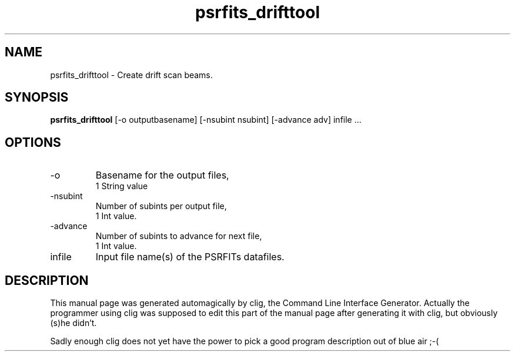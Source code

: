 .\" clig manual page template
.\" (C) 1995-2004 Harald Kirsch (clig@geggus.net)
.\"
.\" This file was generated by
.\" clig -- command line interface generator
.\"
.\"
.\" Clig will always edit the lines between pairs of `cligPart ...',
.\" but will not complain, if a pair is missing. So, if you want to
.\" make up a certain part of the manual page by hand rather than have
.\" it edited by clig, remove the respective pair of cligPart-lines.
.\"
.\" cligPart TITLE
.TH "psrfits_drifttool" 1 "18Nov13" "Clig-manuals" "Programmer's Manual"
.\" cligPart TITLE end

.\" cligPart NAME
.SH NAME
psrfits_drifttool \- 
Create drift scan beams.

.\" cligPart NAME end

.\" cligPart SYNOPSIS
.SH SYNOPSIS
.B psrfits_drifttool
[-o outputbasename]
[-nsubint nsubint]
[-advance adv]
infile ...
.\" cligPart SYNOPSIS end

.\" cligPart OPTIONS
.SH OPTIONS
.IP -o
Basename for the output files,
.br
1 String value
.IP -nsubint
Number of subints per output file,
.br
1 Int value.
.IP -advance
Number of subints to advance for next file,
.br
1 Int value.
.IP infile
Input file name(s) of the PSRFITs datafiles.
.\" cligPart OPTIONS end

.\" cligPart DESCRIPTION
.SH DESCRIPTION
This manual page was generated automagically by clig, the
Command Line Interface Generator. Actually the programmer
using clig was supposed to edit this part of the manual
page after
generating it with clig, but obviously (s)he didn't.

Sadly enough clig does not yet have the power to pick a good
program description out of blue air ;-(
.\" cligPart DESCRIPTION end
